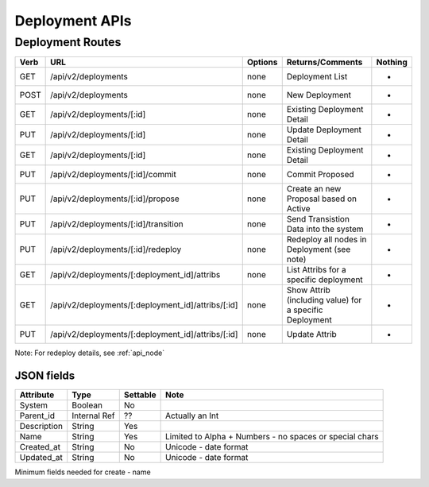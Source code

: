 .. index::
  pair: Deployment; API

.. _api_deployment:

Deployment APIs
~~~~~~~~~~~~~~~

Deployment Routes
^^^^^^^^^^^^^^^^^

+--------+-------------------------------------------------------+-----------+-----------------------------------------------------------+------------+
| Verb   | URL                                                   | Options   | Returns/Comments                                          | Nothing    |
+========+=======================================================+===========+===========================================================+============+
| GET    | /api/v2/deployments                                   | none      | Deployment List                                           | -          |
+--------+-------------------------------------------------------+-----------+-----------------------------------------------------------+------------+
| POST   | /api/v2/deployments                                   | none      | New Deployment                                            | -          |
+--------+-------------------------------------------------------+-----------+-----------------------------------------------------------+------------+
| GET    | /api/v2/deployments/[:id]                             | none      | Existing Deployment Detail                                | -          |
+--------+-------------------------------------------------------+-----------+-----------------------------------------------------------+------------+
| PUT    | /api/v2/deployments/[:id]                             | none      | Update Deployment Detail                                  | -          |
+--------+-------------------------------------------------------+-----------+-----------------------------------------------------------+------------+
| GET    | /api/v2/deployments/[:id]                             | none      | Existing Deployment Detail                                | -          |
+--------+-------------------------------------------------------+-----------+-----------------------------------------------------------+------------+
| PUT    | /api/v2/deployments/[:id]/commit                      | none      | Commit Proposed                                           | -          |
+--------+-------------------------------------------------------+-----------+-----------------------------------------------------------+------------+
| PUT    | /api/v2/deployments/[:id]/propose                     | none      | Create an new Proposal based on Active                    | -          |
+--------+-------------------------------------------------------+-----------+-----------------------------------------------------------+------------+
| PUT    | /api/v2/deployments/[:id]/transition                  | none      | Send Transistion Data into the system                     | -          |
+--------+-------------------------------------------------------+-----------+-----------------------------------------------------------+------------+
| PUT    | /api/v2/deployments/[:id]/redeploy                    | none      | Redeploy all nodes in Deployment (see note)               | -          |
+--------+-------------------------------------------------------+-----------+-----------------------------------------------------------+------------+
| GET    | /api/v2/deployments/[:deployment\_id]/attribs         | none      | List Attribs for a specific deployment                    | -          |
+--------+-------------------------------------------------------+-----------+-----------------------------------------------------------+------------+
| GET    | /api/v2/deployments/[:deployment\_id]/attribs/[:id]   | none      | Show Attrib (including value) for a specific Deployment   | -          |
+--------+-------------------------------------------------------+-----------+-----------------------------------------------------------+------------+
| PUT    | /api/v2/deployments/[:deployment\_id]/attribs/[:id]   | none      | Update Attrib                                             | -          |
+--------+-------------------------------------------------------+-----------+-----------------------------------------------------------+------------+

Note: For redeploy details, see :ref:`api_node`


JSON fields
-----------

+---------------+----------------+------------+-----------------------------------------------------------+
| Attribute     | Type           | Settable   | Note                                                      |
+===============+================+============+===========================================================+
| System        | Boolean        | No         |                                                           |
+---------------+----------------+------------+-----------------------------------------------------------+
| Parent\_id    | Internal Ref   | ??         | Actually an Int                                           |
+---------------+----------------+------------+-----------------------------------------------------------+
| Description   | String         | Yes        |                                                           |
+---------------+----------------+------------+-----------------------------------------------------------+
| Name          | String         | Yes        | Limited to Alpha + Numbers - no spaces or special chars   |
+---------------+----------------+------------+-----------------------------------------------------------+
| Created\_at   | String         | No         | Unicode - date format                                     |
+---------------+----------------+------------+-----------------------------------------------------------+
| Updated\_at   | String         | No         | Unicode - date format                                     |
+---------------+----------------+------------+-----------------------------------------------------------+

Minimum fields needed for create - name
